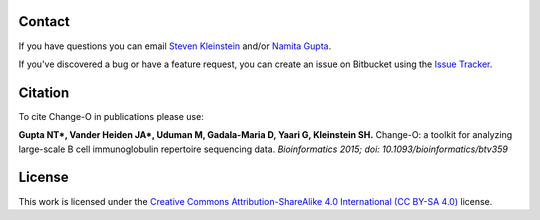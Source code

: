 Contact
--------------------------------------------------------------------------------

If you have questions you can email
`Steven Kleinstein <mailto:steven.kleinstein@yale.edu>`__ and/or
`Namita Gupta <mailto:namita.gupta@yale.edu>`__.

If you've discovered a bug or have a feature request, you can create an issue
on Bitbucket using the
`Issue Tracker <http://bitbucket.org/kleinstein/changeo/issues>`__.

Citation
--------------------------------------------------------------------------------

To cite Change-O in publications please use:

**Gupta NT\*, Vander Heiden JA\*, Uduman M, Gadala-Maria D, Yaari G, Kleinstein SH.**
Change-O\: a toolkit for analyzing large-scale B cell immunoglobulin repertoire sequencing data.
*Bioinformatics 2015; doi\: 10.1093/bioinformatics/btv359*

License
--------------------------------------------------------------------------------

This work is licensed under the
`Creative Commons Attribution-ShareAlike 4.0 International (CC BY-SA 4.0) <https://creativecommons.org/licenses/by-sa/4.0/>`__
license.


